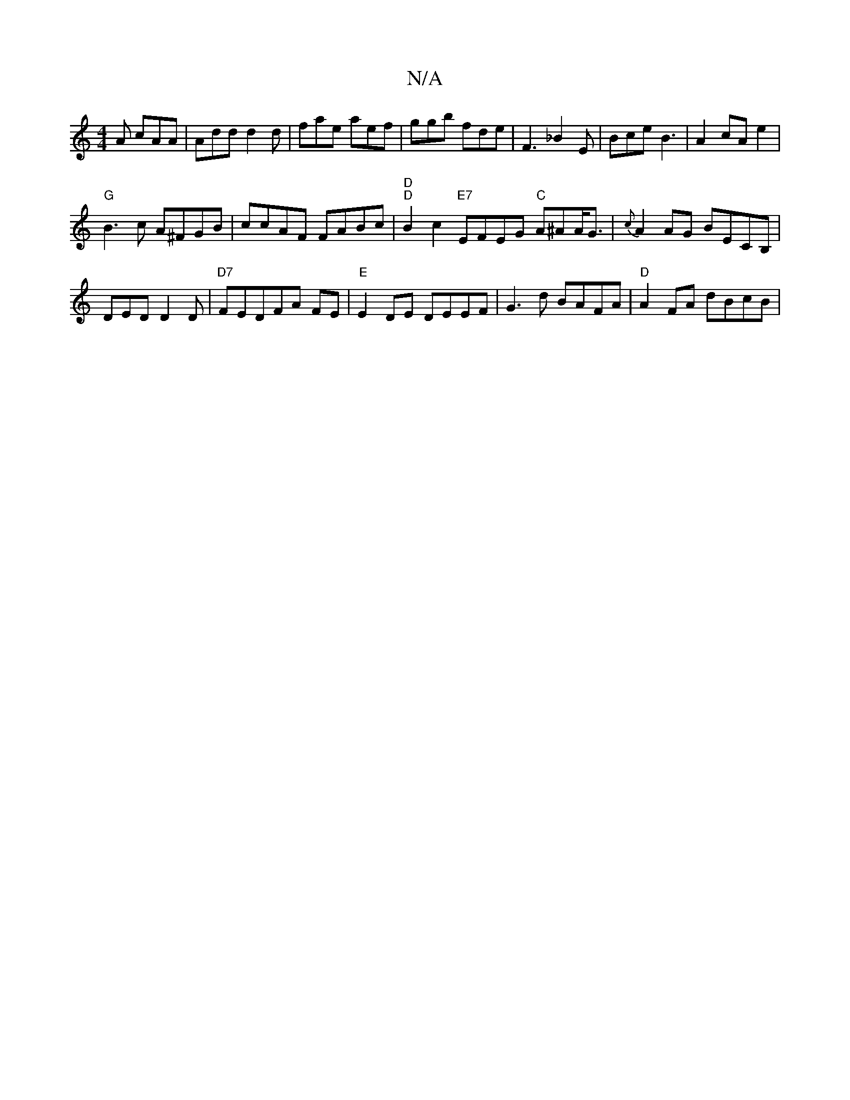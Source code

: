 X:1
T:N/A
M:4/4
R:N/A
K:Cmajor
A cAA|Add d2d|fae aef|ggb fde|F3-_B2E|Bce B3|A2 cAe2|
"G"B3c A^FGB|ccAF FABc|"D""D" B2 c2 "E7" EFEG "C"A^AA<G|{c}A2 AG BECB, |
DED D2 D | "D7"FEDFA FE |"E" E2 DE DEEF|G3 d BAFA|"D" A2FA dBcB|"3D m(c'"